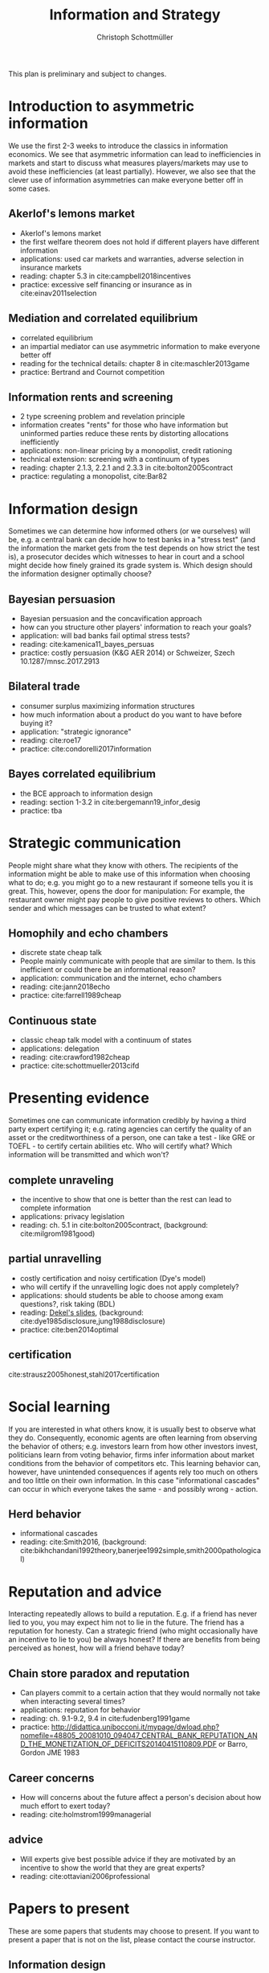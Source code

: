 #+TITLE: Information and Strategy
#+AUTHOR: Christoph Schottmüller
#+Options: toc:nil H:2
#+Latex_Header: \usepackage{natbib}

This plan is preliminary and subject to changes.

* Introduction to asymmetric information

We use the first 2-3 weeks to introduce the classics in information economics. We see that asymmetric information can lead to inefficiencies in markets and start to discuss what measures players/markets may use to avoid these inefficiencies (at least partially). However, we also see that the clever use of information asymmetries can make everyone better off in some cases. 

** Akerlof's lemons market
- Akerlof's lemons market
- the first welfare theorem does not hold if different players have different information 
- applications: used car markets and warranties, adverse selection in insurance markets
- reading: chapter 5.3 in cite:campbell2018incentives
- practice: excessive self financing or insurance as in cite:einav2011selection

** Mediation and correlated equilibrium
- correlated equilibrium
- an impartial mediator can use asymmetric information to make everyone better off
- reading for the technical details: chapter 8 in cite:maschler2013game
- practice: Bertrand and Cournot competition

** Information rents and screening
- 2 type screening problem and revelation principle
- information creates "rents" for those who have information but uninformed parties reduce these rents by distorting allocations inefficiently
- applications: non-linear pricing by a monopolist, credit rationing
- technical extension: screening with a continuum of types
- reading: chapter 2.1.3, 2.2.1 and 2.3.3 in  cite:bolton2005contract
- practice: regulating a monopolist, cite:Bar82

* Information design
Sometimes we can determine how informed others (or we ourselves) will be, e.g. a central bank can decide how to test banks in a "stress test" (and the information the market gets from the test depends on how strict the test is), a prosecutor decides which witnesses to hear in court and a school might decide how finely grained its grade system is. Which design should the information designer optimally choose?
** Bayesian persuasion
- Bayesian persuasion and the concavification approach
- how can you structure other players' information to reach your goals?
- application: will bad banks fail optimal stress tests?
- reading: cite:kamenica11_bayes_persuas
- practice: costly persuasion (K&G AER 2014) or Schweizer, Szech 10.1287/mnsc.2017.2913
** Bilateral trade
- consumer surplus maximizing information structures
- how much information about a product do you want to have before buying it?
- application: "strategic ignorance"
- reading: cite:roe17
- practice: cite:condorelli2017information
** Bayes correlated equilibrium
- the BCE approach to information design
- reading: section 1-3.2 in cite:bergemann19_infor_desig
- practice: tba

* Strategic communication
People might share what they know with others. The recipients of the information might be able to make use of this information when choosing what to do; e.g. you might go to a new restaurant if someone tells you it is great. This, however, opens the door for manipulation: For example, the restaurant owner might pay people to give positive reviews to others. Which sender and which messages can be trusted to what extent?
** Homophily and echo chambers
- discrete state cheap talk
- People mainly communicate with people that are similar to them. Is this inefficient or could there be an informational reason?
- application: communication and the internet, echo chambers
- reading: cite:jann2018echo
- practice: cite:farrell1989cheap
** Continuous state
- classic cheap talk model with a continuum of states
- applications: delegation
- reading: cite:crawford1982cheap
- practice: cite:schottmueller2013cifd

* Presenting evidence
Sometimes one can communicate information credibly by having a third party expert certifying it; e.g. rating agencies can certify the quality of an asset or the creditworthiness of a person, one can take a test - like GRE or TOEFL - to certify certain abilities etc. Who will certify what? Which information will be transmitted and which won't?
** complete unraveling
- the incentive to show that one is better than the rest can lead to complete information
- applications: privacy legislation
- reading: ch. 5.1 in cite:bolton2005contract, (background: cite:milgrom1981good)
** partial unravelling
- costly certification and noisy certification (Dye's model)
- who will certify if the unravelling logic does not apply completely?
- applications: should students be able to choose among exam questions?, risk taking (BDL) 
- reading: [[https://sites.google.com/site/eddiedekelsite/pres_address_2016_slides/pres_address_2016_slides.pdf?attredirects=0&d=1][Dekel's slides]], (background: cite:dye1985disclosure,jung1988disclosure)
- practice: cite:ben2014optimal
** certification
cite:strausz2005honest,stahl2017certification 

* Social learning
If you are interested in what others know, it is usually best to observe what they do. Consequently, economic agents are often learning from observing the behavior of others; e.g. investors learn from how other investors invest, politicians learn from voting behavior, firms infer information about market conditions from the behavior of competitors etc. This learning behavior can, however, have unintended consequences if agents rely too much on others and too little on their own information. In this case "informational cascades" can occur in which everyone takes the same - and possibly wrong - action. 

** Herd behavior
- informational cascades
- reading: cite:Smith2016, (background:  cite:bikhchandani1992theory,banerjee1992simple,smith2000pathological)

* Reputation and advice

Interacting repeatedly allows to build a reputation. E.g. if a friend has never lied to you, you may expect him not to lie in the future. The friend has a reputation for honesty. Can a strategic friend (who might occasionally have an incentive to lie to you) be always honest? If there are benefits from being perceived as honest, how will a friend behave today?

** Chain store paradox and reputation
- Can players commit to a certain action that they would normally not take when interacting several times?
- applications: reputation for behavior
- reading: ch. 9.1-9.2, 9.4 in cite:fudenberg1991game
- practice: http://didattica.unibocconi.it/mypage/dwload.php?nomefile=48805_20081010_094047_CENTRAL_BANK_REPUTATION_AND_THE_MONETIZATION_OF_DEFICITS20140415110809.PDF or Barro, Gordon JME 1983

**  Career concerns
- How will concerns about the future affect a person's decision about how much effort to exert today?
- reading: cite:holmstrom1999managerial

** advice
- Will experts give best possible advice if they are motivated by an incentive to show the world that they are great experts?
- reading: cite:ottaviani2006professional

# * Technical tools
# Understanding research papers requires to know certain tools and techniques. The following pop up quite often in information economics papers.
# ** Screening with a continuum of types
# ** Value of information

# * Information acquisition

# * Global games

# * Experimentation

* Papers to present
These are some papers that students may choose to present. If you want to present a paper that is not on the list, please contact the course instructor.

** Information design
# - cite:condorelli2017information
- cite:taneva2018information
- cite:bergemann16_bayes_correl_equil_compar_infor_struc_games
- cite:bergemann17_first_price_auction_with_gener_infor_struc
- cite:bergemann2015limits
- cite:ely2017beeps
- cite:baliga2016torture
-    Stress Tests and Information Disclosure with Yaron Leitner, Journal of Economic Theory, vol. 177, pp. 34-69, September 2018 

** Hard evidence
- cite:demarzo2018test
- cite:song2003disclosures

** Cheap talk
# - cite:farrell1989cheap
- cite:stein1989cheap
- cite:alonso2008does
- cite:dessein2002authority
- cite:galeotti2013strategic
- cite:deimen2019delegated

** Social learning
- cite:caplin1994business
- cite:gale1996have
** Reputation and advice
- cite:prendergast1993theory
- cite:prat2005wrong
- cite:ottaviani2006reputational
- cite:prendergast1996impetuous
- cite:sobel1985theory
- cite:bhaskar2019culture

# ** Information acquisition
# - cite:burke2012information Banks search for information about the creditworthiness of consumers. Is the amount of search welfare optimal? What is the market outcome if firms can (not) price discriminate?
# - cite:armstrong2009consumer Analyzes the impact of consumer protection policy on the incentives of consumers to become informed and shows some surprising unintended consequences of consumer protection rules.


bibliographystyle:chicago
bibliography:/home/christoph/stuff/bibliography/references.bib
